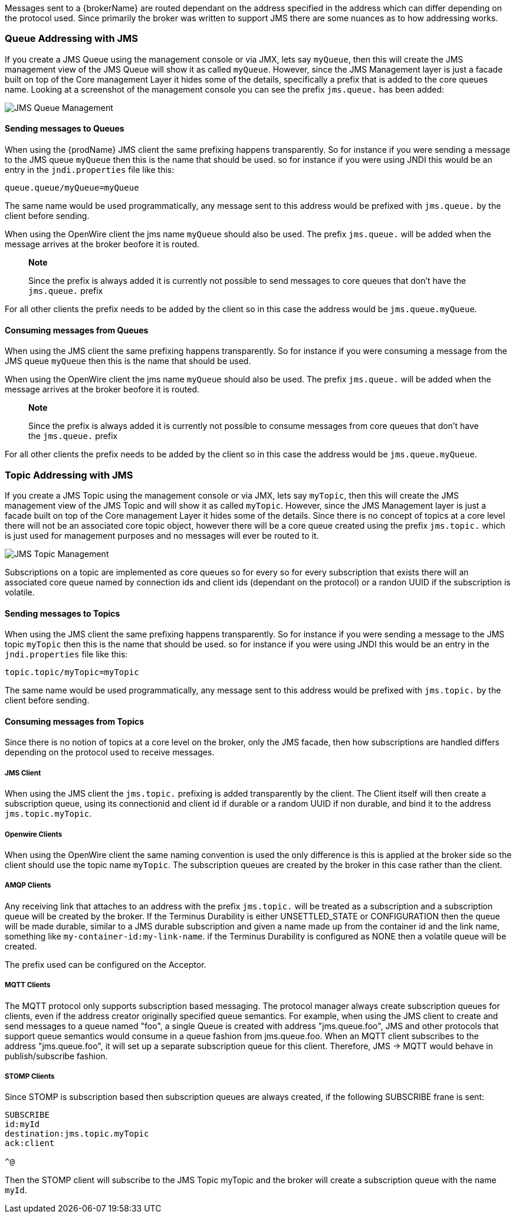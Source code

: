 Messages sent to a {brokerName} are routed dependant on the address specified in the address which can differ depending on
the protocol used. Since primarily the broker was written to support JMS there are some nuances as to how addressing works.

=== Queue Addressing with JMS

If you create a JMS Queue using the management console or via JMX, lets say `myQueue`, then this will create the JMS management
 view of the JMS Queue will show it as called `myQueue`. However, since the JMS Management layer is just a facade built
 on top of the Core management Layer it hides some of the details, specifically a prefix that is added to the core queues name.
 Looking at a screenshot of the management console you can see the prefix `jms.queue.` has been added:

image::queues.png[JMS Queue Management]

==== Sending messages to Queues

When using the {prodName} JMS client the same prefixing happens transparently. So for instance if you were sending a
message to the JMS queue `myQueue` then this is the name that should be used. so for instance if you were using JNDI this
would be an entry in the `jndi.properties` file like this:

-----
queue.queue/myQueue=myQueue
-----

The same name would be used programmatically, any message sent to this address would be prefixed with `jms.queue.` by the
client before sending.

When using the OpenWire client the jms name `myQueue` should also be used. The prefix `jms.queue.` will be added when the
message arrives at the broker beofore it is routed.

> **Note**
>
> Since the prefix is always added it is currently not possible to send messages to core queues that don't have the `jms.queue.` prefix

For all other clients the prefix needs to be added by the client so in this case the address would be `jms.queue.myQueue`.

==== Consuming messages from Queues

When using the JMS client the same prefixing happens transparently. So for instance if you were consuming a
message from the JMS queue `myQueue` then this is the name that should be used.

When using the OpenWire client the jms name `myQueue` should also be used. The prefix `jms.queue.` will be added when the
message arrives at the broker beofore it is routed.

> **Note**
>
> Since the prefix is always added it is currently not possible to consume messages from core queues that don't have the `jms.queue.` prefix

For all other clients the prefix needs to be added by the client so in this case the address would be `jms.queue.myQueue`.

=== Topic Addressing with JMS

If you create a JMS Topic using the management console or via JMX, lets say `myTopic`, then this will create the JMS management
 view of the JMS Topic and will show it as called `myTopic`. However, since the JMS Management layer is just a facade built
 on top of the Core management Layer it hides some of the details. Since there is no concept of topics at a core level
 there will not be an associated core topic object, however there will be a core queue created using the prefix `jms.topic.`
 which is just used for management purposes and no messages will ever be routed to it.

image::topics.png[JMS Topic Management]

Subscriptions on a topic are implemented as core queues so for every so for every subscription that exists there will an
associated core queue named by connection ids and client ids (dependant on the protocol) or a randon UUID if the subscription
is volatile.

==== Sending messages to Topics

When using the JMS client the same prefixing happens transparently. So for instance if you were sending a
message to the JMS topic `myTopic` then this is the name that should be used. so for instance if you were using JNDI this
would be an entry in the `jndi.properties` file like this:

-----
topic.topic/myTopic=myTopic
-----

The same name would be used programmatically, any message sent to this address would be prefixed with `jms.topic.` by the
client before sending.

==== Consuming messages from Topics

Since there is no notion of topics at a core level on the broker, only the JMS facade, then how subscriptions are handled
differs depending on the protocol used to receive messages.

===== JMS Client

When using the JMS client the `jms.topic.` prefixing is added transparently by the client. The Client itself will then create
a subscription queue, using its connectionid and client id if durable or a random UUID if non durable, and bind it to the
address `jms.topic.myTopic`.

===== Openwire Clients

When using the OpenWire client the same naming convention is used the only difference is this is applied at the broker side
so the client should use the topic name `myTopic`. The subscription queues are created by the broker in this case rather
than the client.

===== AMQP Clients

Any receiving link that attaches to an address with the prefix `jms.topic.` will be treated as a subscription and a
subscription queue will be created by the broker. If the Terminus Durability is either UNSETTLED_STATE
or CONFIGURATION then the queue will be made durable, similar to a JMS durable subscription and given a name made up from
the container id and the link name, something like `my-container-id:my-link-name`. if the Terminus Durability is configured
as NONE then a volatile queue will be created.

The prefix used can be configured on the Acceptor.

===== MQTT Clients

The MQTT protocol only supports subscription based messaging.  The protocol manager always create subscription queues for clients, even if the address creator originally specified queue semantics.  For example, when using the JMS client to create and send messages to a queue named "foo", a single Queue is created with address "jms.queue.foo", JMS and other protocols that support queue semantics would consume in a queue fashion from jms.queue.foo.  When an MQTT client subscribes to the address "jms.queue.foo", it will set up a separate subscription queue for this client.  Therefore, JMS -> MQTT would behave in publish/subscribe fashion.

===== STOMP Clients

Since STOMP is subscription based then subscription queues are always created, if the following SUBSCRIBE frane is sent:

-----
SUBSCRIBE
id:myId
destination:jms.topic.myTopic
ack:client

^@
-----

Then the STOMP client will subscribe to the JMS Topic myTopic and the broker will create a subscription queue with the
name `myId`.




